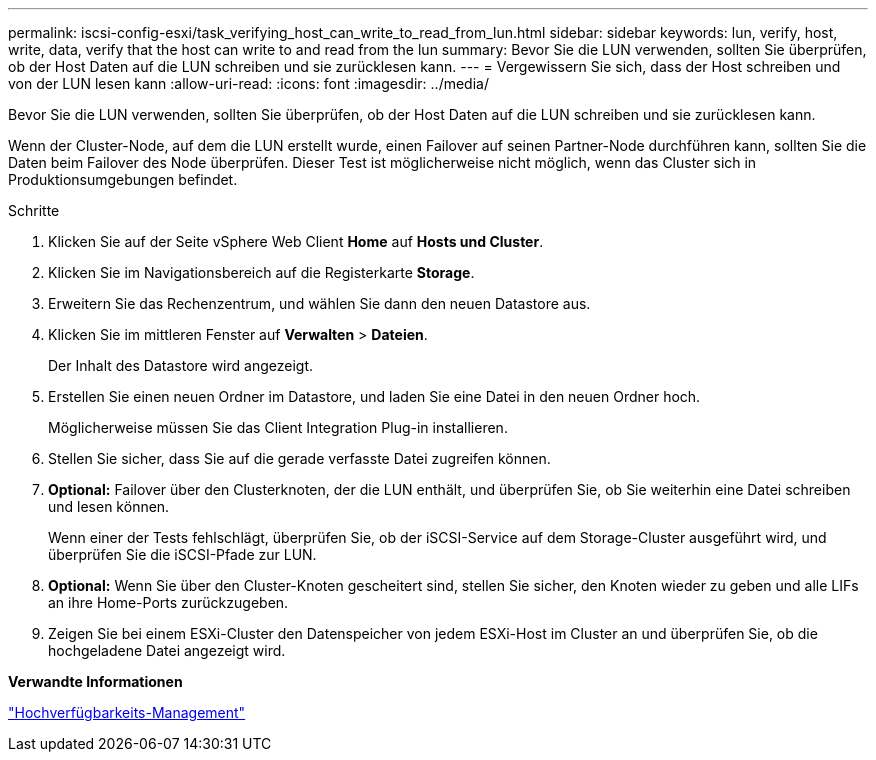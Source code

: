 ---
permalink: iscsi-config-esxi/task_verifying_host_can_write_to_read_from_lun.html 
sidebar: sidebar 
keywords: lun, verify, host, write, data, verify that the host can write to and read from the lun 
summary: Bevor Sie die LUN verwenden, sollten Sie überprüfen, ob der Host Daten auf die LUN schreiben und sie zurücklesen kann. 
---
= Vergewissern Sie sich, dass der Host schreiben und von der LUN lesen kann
:allow-uri-read: 
:icons: font
:imagesdir: ../media/


[role="lead"]
Bevor Sie die LUN verwenden, sollten Sie überprüfen, ob der Host Daten auf die LUN schreiben und sie zurücklesen kann.

Wenn der Cluster-Node, auf dem die LUN erstellt wurde, einen Failover auf seinen Partner-Node durchführen kann, sollten Sie die Daten beim Failover des Node überprüfen. Dieser Test ist möglicherweise nicht möglich, wenn das Cluster sich in Produktionsumgebungen befindet.

.Schritte
. Klicken Sie auf der Seite vSphere Web Client *Home* auf *Hosts und Cluster*.
. Klicken Sie im Navigationsbereich auf die Registerkarte *Storage*.
. Erweitern Sie das Rechenzentrum, und wählen Sie dann den neuen Datastore aus.
. Klicken Sie im mittleren Fenster auf *Verwalten* > *Dateien*.
+
Der Inhalt des Datastore wird angezeigt.

. Erstellen Sie einen neuen Ordner im Datastore, und laden Sie eine Datei in den neuen Ordner hoch.
+
Möglicherweise müssen Sie das Client Integration Plug-in installieren.

. Stellen Sie sicher, dass Sie auf die gerade verfasste Datei zugreifen können.
. *Optional:* Failover über den Clusterknoten, der die LUN enthält, und überprüfen Sie, ob Sie weiterhin eine Datei schreiben und lesen können.
+
Wenn einer der Tests fehlschlägt, überprüfen Sie, ob der iSCSI-Service auf dem Storage-Cluster ausgeführt wird, und überprüfen Sie die iSCSI-Pfade zur LUN.

. *Optional:* Wenn Sie über den Cluster-Knoten gescheitert sind, stellen Sie sicher, den Knoten wieder zu geben und alle LIFs an ihre Home-Ports zurückzugeben.
. Zeigen Sie bei einem ESXi-Cluster den Datenspeicher von jedem ESXi-Host im Cluster an und überprüfen Sie, ob die hochgeladene Datei angezeigt wird.


*Verwandte Informationen*

https://docs.netapp.com/us-en/ontap/high-availability/index.html["Hochverfügbarkeits-Management"^]
